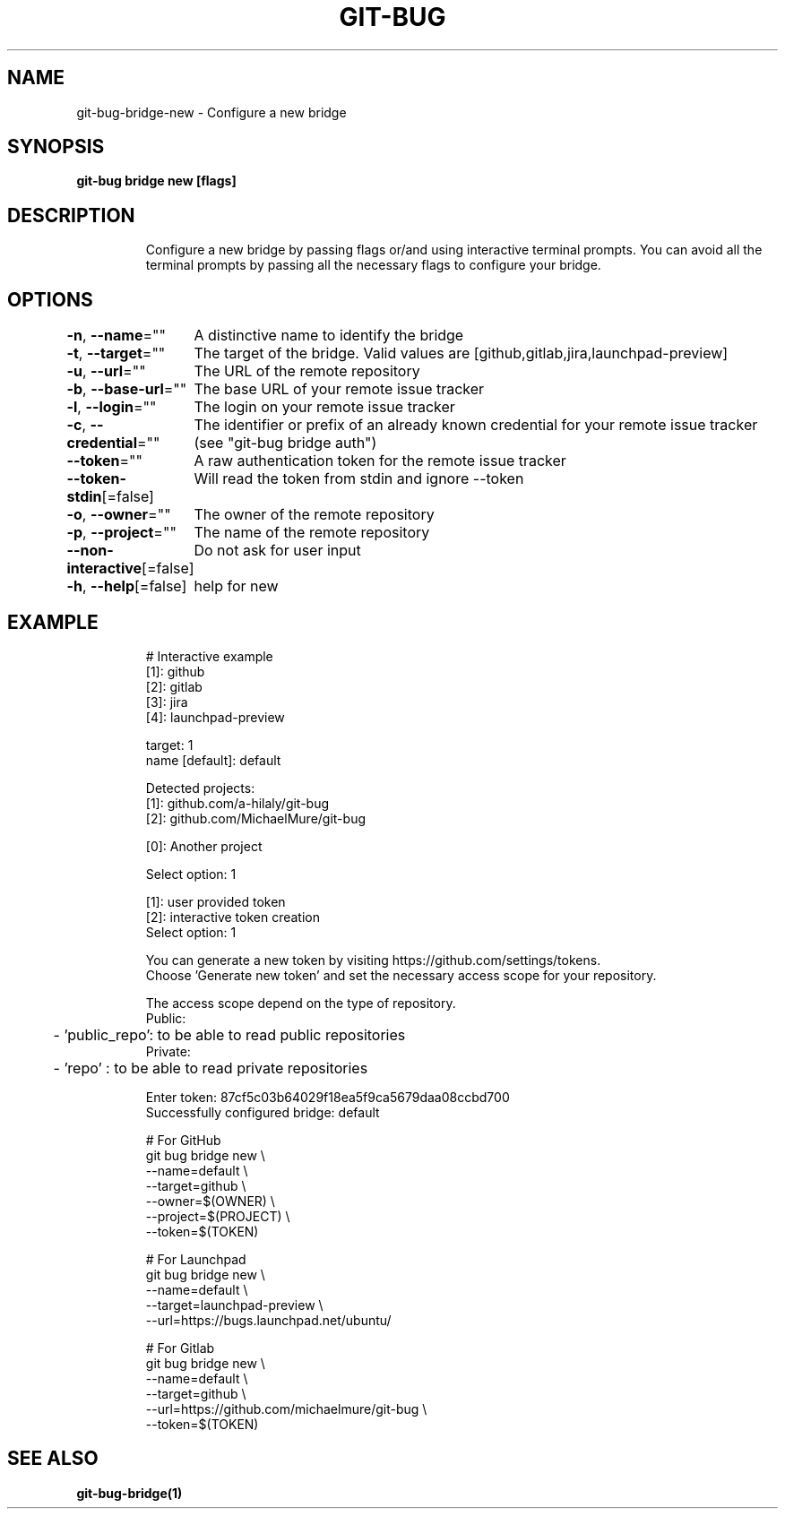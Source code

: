 .nh
.TH "GIT-BUG" "1" "Apr 2019" "Generated from git-bug's source code" ""

.SH NAME
.PP
git-bug-bridge-new - Configure a new bridge


.SH SYNOPSIS
.PP
\fBgit-bug bridge new [flags]\fP


.SH DESCRIPTION
.PP
.RS

.nf
Configure a new bridge by passing flags or/and using interactive terminal prompts. You can avoid all the terminal prompts by passing all the necessary flags to configure your bridge.

.fi
.RE


.SH OPTIONS
.PP
\fB-n\fP, \fB--name\fP=""
	A distinctive name to identify the bridge

.PP
\fB-t\fP, \fB--target\fP=""
	The target of the bridge. Valid values are [github,gitlab,jira,launchpad-preview]

.PP
\fB-u\fP, \fB--url\fP=""
	The URL of the remote repository

.PP
\fB-b\fP, \fB--base-url\fP=""
	The base URL of your remote issue tracker

.PP
\fB-l\fP, \fB--login\fP=""
	The login on your remote issue tracker

.PP
\fB-c\fP, \fB--credential\fP=""
	The identifier or prefix of an already known credential for your remote issue tracker (see "git-bug bridge auth")

.PP
\fB--token\fP=""
	A raw authentication token for the remote issue tracker

.PP
\fB--token-stdin\fP[=false]
	Will read the token from stdin and ignore --token

.PP
\fB-o\fP, \fB--owner\fP=""
	The owner of the remote repository

.PP
\fB-p\fP, \fB--project\fP=""
	The name of the remote repository

.PP
\fB--non-interactive\fP[=false]
	Do not ask for user input

.PP
\fB-h\fP, \fB--help\fP[=false]
	help for new


.SH EXAMPLE
.PP
.RS

.nf
# Interactive example
[1]: github
[2]: gitlab
[3]: jira
[4]: launchpad-preview

target: 1
name [default]: default

Detected projects:
[1]: github.com/a-hilaly/git-bug
[2]: github.com/MichaelMure/git-bug

[0]: Another project

Select option: 1

[1]: user provided token
[2]: interactive token creation
Select option: 1

You can generate a new token by visiting https://github.com/settings/tokens.
Choose 'Generate new token' and set the necessary access scope for your repository.

The access scope depend on the type of repository.
Public:
	- 'public_repo': to be able to read public repositories
Private:
	- 'repo'       : to be able to read private repositories

Enter token: 87cf5c03b64029f18ea5f9ca5679daa08ccbd700
Successfully configured bridge: default

# For GitHub
git bug bridge new \\
    --name=default \\
    --target=github \\
    --owner=$(OWNER) \\
    --project=$(PROJECT) \\
    --token=$(TOKEN)

# For Launchpad
git bug bridge new \\
    --name=default \\
    --target=launchpad-preview \\
    --url=https://bugs.launchpad.net/ubuntu/

# For Gitlab
git bug bridge new \\
    --name=default \\
    --target=github \\
    --url=https://github.com/michaelmure/git-bug \\
    --token=$(TOKEN)

.fi
.RE


.SH SEE ALSO
.PP
\fBgit-bug-bridge(1)\fP
